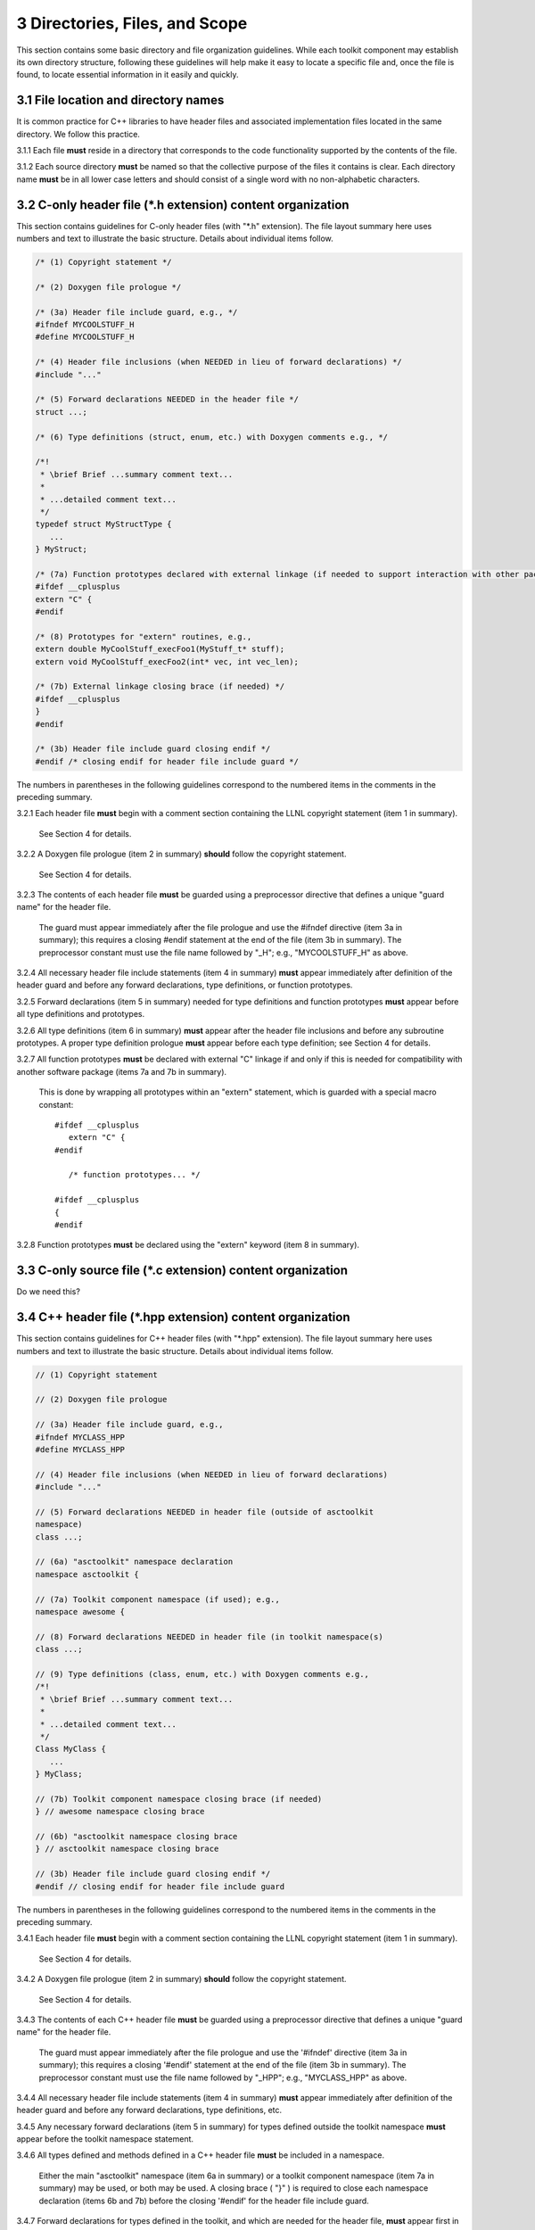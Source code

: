 *******************************
3 Directories, Files, and Scope
*******************************

This section contains some basic directory and file organization guidelines. 
While each toolkit component may establish its own directory structure, 
following these guidelines will help make it easy to locate a specific file 
and, once the file is found, to locate essential information in it easily 
and quickly.

=====================================
3.1 File location and directory names
=====================================

It is common practice for C++ libraries to have header files and associated
implementation files located in the same directory. We follow this practice.

3.1.1 Each file **must** reside in a directory that corresponds to the code functionality supported by the contents of the file.

3.1.2 Each source directory **must** be named so that the collective purpose of the files it contains is clear. Each directory name **must** be in all lower case letters and should consist of a single word with no non-alphabetic characters.

============================================================
3.2 C-only header file (\*.h extension) content organization
============================================================

This section contains guidelines for C-only header files (with "\*.h" 
extension).  The file layout summary here uses numbers and text to illustrate 
the basic structure. Details about individual items follow.

.. code-block:: cpp

   /* (1) Copyright statement */

   /* (2) Doxygen file prologue */

   /* (3a) Header file include guard, e.g., */
   #ifndef MYCOOLSTUFF_H
   #define MYCOOLSTUFF_H

   /* (4) Header file inclusions (when NEEDED in lieu of forward declarations) */
   #include "..."

   /* (5) Forward declarations NEEDED in the header file */
   struct ...;

   /* (6) Type definitions (struct, enum, etc.) with Doxygen comments e.g., */

   /*!
    * \brief Brief ...summary comment text...
    *
    * ...detailed comment text...
    */
   typedef struct MyStructType {
      ...
   } MyStruct;

   /* (7a) Function prototypes declared with external linkage (if needed to support interaction with other packages) */
   #ifdef __cplusplus
   extern "C" {
   #endif

   /* (8) Prototypes for "extern" routines, e.g.,
   extern double MyCoolStuff_execFoo1(MyStuff_t* stuff);
   extern void MyCoolStuff_execFoo2(int* vec, int vec_len);

   /* (7b) External linkage closing brace (if needed) */
   #ifdef __cplusplus
   }
   #endif

   /* (3b) Header file include guard closing endif */
   #endif /* closing endif for header file include guard */


The numbers in parentheses in the following guidelines correspond to the 
numbered items in the comments in the preceding summary.

3.2.1 Each header file **must** begin with a comment section containing the LLNL copyright statement (item 1 in summary). 

      See Section 4 for details.
  
3.2.2 A Doxygen file prologue (item 2 in summary) **should** follow the copyright statement. 

      See Section 4 for details.

3.2.3 The contents of each header file **must** be guarded using a preprocessor directive that defines a unique "guard name" for the header file. 

      The guard must appear immediately after the file prologue and use the 
      #ifndef directive (item 3a in summary); this requires a closing #endif 
      statement at the end of the file (item 3b in summary). The preprocessor 
      constant must use the file name followed by "_H"; e.g., "MYCOOLSTUFF_H" 
      as above.

3.2.4 All necessary header file include statements (item 4 in summary) **must** appear immediately after definition of the header guard and before any forward
declarations, type definitions, or function prototypes.

3.2.5 Forward declarations (item 5 in summary) needed for type definitions and function prototypes **must** appear before all type definitions and prototypes.

3.2.6 All type definitions (item 6 in summary) **must** appear after the header file inclusions and before any subroutine prototypes. A proper type definition prologue **must** appear before each type definition; see Section 4 for details.

3.2.7 All function prototypes **must** be declared with external "C" linkage if and only if this is needed for compatibility with another software package (items 7a and 7b in summary).

      This is done by wrapping all prototypes within an "extern" statement, 
      which is guarded with a special macro constant::

         #ifdef __cplusplus
            extern "C" {
         #endif

            /* function prototypes... */

         #ifdef __cplusplus
         {
         #endif

3.2.8 Function prototypes **must** be declared using the "extern" keyword (item 8 in summary).

============================================================
3.3 C-only source file (\*.c extension) content organization
============================================================

Do we need this?

============================================================
3.4 C++ header file (\*.hpp extension) content organization
============================================================

This section contains guidelines for C++ header files (with "\*.hpp" extension).
The file layout summary here uses numbers and text to illustrate the basic 
structure. Details about individual items follow.

.. code-block:: cpp

   // (1) Copyright statement

   // (2) Doxygen file prologue

   // (3a) Header file include guard, e.g.,
   #ifndef MYCLASS_HPP
   #define MYCLASS_HPP

   // (4) Header file inclusions (when NEEDED in lieu of forward declarations)
   #include "..."

   // (5) Forward declarations NEEDED in header file (outside of asctoolkit
   namespace)
   class ...;

   // (6a) "asctoolkit" namespace declaration
   namespace asctoolkit {

   // (7a) Toolkit component namespace (if used); e.g.,
   namespace awesome {

   // (8) Forward declarations NEEDED in header file (in toolkit namespace(s)
   class ...;

   // (9) Type definitions (class, enum, etc.) with Doxygen comments e.g.,
   /*!
    * \brief Brief ...summary comment text...
    *
    * ...detailed comment text...
    */
   Class MyClass {
      ...
   } MyClass;

   // (7b) Toolkit component namespace closing brace (if needed)
   } // awesome namespace closing brace

   // (6b) "asctoolkit namespace closing brace
   } // asctoolkit namespace closing brace

   // (3b) Header file include guard closing endif */
   #endif // closing endif for header file include guard

The numbers in parentheses in the following guidelines correspond to the 
numbered items in the comments in the preceding summary.

3.4.1 Each header file **must** begin with a comment section containing the LLNL copyright statement (item 1 in summary). 

      See Section 4 for details.

3.4.2 A Doxygen file prologue (item 2 in summary) **should** follow the copyright statement. 

      See Section 4 for details.

3.4.3 The contents of each C++ header file **must** be guarded using a preprocessor directive that defines a unique "guard name" for the header file.

      The guard must appear immediately after the file prologue and use the 
      '#ifndef' directive (item 3a in summary); this requires a closing 
      '#endif' statement at the end of the file (item 3b in summary). The 
      preprocessor constant must use the file name followed by "_HPP"; e.g., 
      "MYCLASS_HPP" as above.

3.4.4 All necessary header file include statements (item 4 in summary) **must** appear immediately after definition of the header guard and before any forward
declarations, type definitions, etc.

3.4.5 Any necessary forward declarations (item 5 in summary) for types defined outside the toolkit namespace **must** appear before the toolkit namespace statement.

3.4.6 All types defined and methods defined in a C++ header file **must** be included in a namespace. 

      Either the main "asctoolkit" namespace (item 6a in summary) or a toolkit 
      component namespace (item 7a in summary) may be used, or both may be 
      used. A closing brace ( "}" ) is required to close each namespace 
      declaration (items 6b and 7b) before the closing '#endif' for the header 
      file include guard.

3.4.7 Forward declarations for types defined in the toolkit, and which are needed for the header file, **must** appear first in the "asctoolkit" or nested namespace before any other statements (item 8 in summary).

3.4.8 All class and other type definitions (item 9 in summary) **must** appear after the header file inclusions and forward declarations. A proper class prologue **must** appear before the class definition; see Section 4 for details.

============================================================
3.5 C++ source file (\*.cpp extension) content organization 
============================================================

This section contains guidelines for C++ source files (with "\*.cpp" extension).
The file layout summary here uses numbers and text to illustrate the basic 
structure. Details about individual items follow.

.. code-block:: cpp

   // (1) Copyright statement

   // (2) Header file inclusions (only those that are NECESSARY)
   #include "..."

   // (3a) "asctoolkit" namespace declaration
   namespace asctoolkit {

   // (4a) Toolkit component namespace (if used); e.g.,
   namespace awesome {

   // (5) Initialization of static class data members, if any; e.g.,
   Foo* MyClass::s_shared_foo = 0;

   // (6) Implementation of static class member functions, if any

   // (7) Implementation of non-static class members and other methods

   // (4b) Toolkit component namespace closing brace (if needed)
   } // awesome namespace closing brace

   // (3b) "asctoolkit namespace closing brace
   } // asctoolkit namespace closing brace

The numbers in parentheses in the following guidelines correspond to the 
numbered items in the comments in the preceding summary.

3.5.1 Each source file **must** begin with a comment section containing the LLNL copyright statement (item 1 in summary).

3.5.2 All necessary header file include statements (item 2 in summary) **must** appear immediately after the copyright statement and before any actual implementation statements in the file.

3.5.3 All contents in a C++ source file **must** follow the same namespace inclusion pattern as its corresponding header file (see item 3.4.6). 

      Either the main "asctoolkit" namespace (item 3a in summary) or a toolkit 
      component namespace (item 4a in summary) may be used, or both may be used.
      A closing brace ( "}" ) is required to close each namespace declaration 
      (items 3b and 4b) before the closing '#endif' for the header file include
      guard.

3.5.4 When used, static class data members **must** be initialized explicitly 
in the class source file before any member functions are defined (item 5 in summary).

3.5.6 All implementations of static class member functions (item 6 in summary), if any, **must** appear before implementations of non-static class member functions (item 7 in summary).

==================================
3.6 General header file guidelines
==================================

Good header file structure and conventions can make a huge positive impact on 
readability, and productivity of software developers. In earlier sections, we 
described basic header file organizational guidelines. In this section, we 
provide additional header file guidelines.

3.6.1 Each source file **must** have an associated header file with a matching name, such as "Foo.hpp" for the source file Foo.cpp".

      **Exceptions:** Unit test files and the file containing main do not 
      require headers.

3.6.2 Header files **may** contain multiple type definitions (e.g., structs, classes, enums, etc.). However, type definitions and function declarations in a header file **must** be related closely and/or support the primary type for which the file is named.

3.6.3 A header file **must** be self-contained and self-sufficient.

      In particular, a header file

      * Must have proper header file include guards (as illustrated in previous         sections) to prevent multiple inclusion. The macro symbol name for each 
        guard must be chosen to guarantee uniqueness within a compilation unit.
      * Must include all other headers and/or forward declarations it needs to 
        be compiled (i.e., each type used in the header file must be accounted 
        for). In addition, a file should not rely on symbols defined in another 
        header file that it includes; the other file should be included 
        explicitly.
      * Must contain the implementations of all generic templates and inline 
        methods defined in it. A compiler will require the full definitions of 
        these constructs to be seen in every source file that uses them. 

        **Exceptions:** Function templates or class template members whose 
        implementations are fully specialized with all template arguments must 
        be defined in an associated source file to avoid linker errors. Fully 
        specialized templates are not templates and so they are treated just 
        like any other function.

3.6.4 Header files **should** use forward declarations instead of header file inclusions when possible.

      This avoids having the compiler open more files than are needed, which 
      can speed up recompilation when header files change.

      **Exceptions:** 

      * Header files that define external APIs for Toolkit components **must** 
        include all header files for all types that appear in the API. This 
        makes use of the API much easier.
      * When using a function, such as an inline method or template, that is 
        implemented in a header file, the header file containing the 
        implementation must be included.
      * Similarly, when using C+ standard library types in a header file, it 
        **may** be preferable to include the associated standard headers in the 
        header file to make it easier to use. This avoids having explicit 
        inclusion of standard headers wherever the header file is used.

3.6.5 A forward type declaration **must** be used in a header file when an include statement would result in a circular dependency among header files or when the only the type name is needed and not the type definition.

3.6.6 Unnecessary header files or forward declarations (i.e., when a type definition or name is not needed) **should not** be included in header files.

      Such header file inclusions, in particular, introduce spurious file 
      dependencies, which unnecessarily increases the number of files that 
      are opened during code compilation.

3.6.7 Header file include statements **should** use the same ordering pattern for all files within a toolkit component. 

      This improves code readability, helps to avoid misunderstanding 
      dependencies, and insures successful compilation regardless of 
      dependencies in other files. A common header file inclusion ordering 
      scheme is:

      1. Related header (e.g., class header in class implementation file)
      2. C library headers
      3. C++ library headers
      4. Headers from other libraries
      5. Project headers

      Also, code is easier to understand when include files are ordered 
      alphabetically within each of these sections and a blank line is 
      inserted between sections. Also, adding comments that describe the 
      header file categories are sometimes useful.  For example,

.. code-block:: cpp

         // Related header
         #include "MyClass.hpp"

         // C standard library (including non-std unistd.h)
         #include <stdio.h>
         #include <unistd.h>

         // C++ standard library
         #include <hash_map>
         #include <vector>

         // "base" library headers
         #include "base/Port.hxx"

         // Headers from this project
         #include "MyOtherClass.hpp"

3.6.8 A "typedef" statement, defining a synonymous name for a type, **should** appear in the header file where the type is defined. In addition, a header file **should** only define a synonymous name for a type whose definition appears in that same header file.

      These practices help insure that all names associated with a given type 
      are available when the appropriate header file is used and eliminates 
      potentially inconsistent type names.

3.6.9 Routines **should** be ordered and grouped in a header file to enhance 
code readability and understanding.

      For example, all related methods should be grouped together.

3.6.10 The name of each function argument **must** be specified in a header file declaration. Also, names in function declarations and definitions **must** match.

       For example, this is not an acceptable function declaration::

          void doSomething(int, int, int);

3.6.11 Each function, type, and variable declaration in a header file **must** be documented according to the guidelines in Section 4.

       However, clear names that are self-explanatory are typically preferable 
       to reduce the need to write (and maintain!) documentation. For example,
       short, simple functions (e.g., inline functions) with related 
       functionality should be grouped together and described with a single 
       prologue if the resulting documentation is clearer and more concise.

==================================
3.7 General source file guidelines
==================================

3.7.1 Unnecessary header files **should not** be included in source files (i.e., not needed to compile the file).

      Such header file inclusions introduce spurious file dependencies, which 
      unnecessarily increases the number of files that are opened during code 
      compilation.

3.7.2 The order of routines implemented in a source file **should** match the order in which they appear in the associated header file.

      This makes the methods easier to locate and compare with documentation 
      in the header file.

3.7.3 Each function implementation in a source file **should** be documented according to the guidelines in Section 4.

==========
3.8 Scope
==========

3.8.1 All C++ code in the toolkit **must** be included in a namespace. 

      Either the main "asctoolkit" namespace or a toolkit component namespace 
      **may** be used, or both **may** be used with the component namespace 
      nested within the "asctoolkit" namespace.

3.8.2 When a toolkit component namespace is used, it **must** be unique within the toolkit.

      In particular, Toolkit components **must** not share a namespace.

3.8.3 The C++ using directive **must not** be used in any header file.  

      Using this directive in a header file leverages a bad decision to 
      circumvent the namespace across every file that directly or indirectly 
      includes that header file. Note that this guideline implies that each 
      type name appearing in a header file **must be fully-qualified** (i.e., 
      using the namespace identifier and scope operator) if it resides in a 
      different namespace than the contents of the file.

3.8.4 The C++ using directive **may** be used in source files to avoid the need to use a fully-qualified type name at each declaration. When used, using directives **must** appear after all "#include" directives in the file.

3.8.5 When only parts of a namespace are used in an implementation file, only those parts **should** be included with a using directive instead of the entire namespace contents.

      For example, if you only need the standard library vector container form 
      the "std" namespace, it is preferable to use::

         using std::vector;

      rather than::

         using namespace std;

3.8.6 Non-member functions that are meant to be used only in a single source file **should** be placed in the unnamed namespace to limit their scope to that file.

      This guarantees link-time name conflicts will not occur. For example::

         namespace {
            void myInternalFunction();
         }

3.8.7 Nested classes **should** be private unless they are part of the enclosing class interface.

      For example::

         class Outer
         {
            // ...
         private:
            class Inner
            {
               // ...
            };
         };

      When only the enclosing class uses a nested class, making it private 
      does not pollute the outer scope needlessly. Furthermore, nested classes 
      can be forward declared within the enclosing class definition and then 
      defined in the implementation file for the enclosing class. For example::

         class Outer
         {
            class Inner; // forward declaration

            // use name 'Inner' in Outer class definition
         };

         // In Outer.cxx implementation file...
         class Outer::Inner
         {
            // Inner class definition
         }

      This makes it clear that the nested class is only needed in the 
      implementation and does not clutter the class definition.

3.8.8 Local variables **should** be declared in the narrowest scope possible and as close to first use as possible.

      Minimizing variable scope makes source code easier to comprehend and 
      may also have performance benefits. For example, declaring a loop index 
      inside a for-loop statement such as::

         for (int ii = 0; ...) {

      is preferable to::

         int ii;
         ...
         for (ii = 0; ...) {

      **Exception:** When a local variable is an object, its constructor and 
      destructor may be invoked every time a scope (such as a loop) is entered 
      and exited, respectively. Thus, instead of this::

         for (int ii = 0; ii < 1000000; ++ii) {
            Foo f;
            f.doSomethingCool(ii);
         }

      it may be more efficient to do this::

         Foo f;
         for (int ii = 0; ii < 1000000; ++ii) {
            f.doSomethingCool(ii);
         }

3.8.9 Static or global variables of class type **must not** be used. 

      Due to indeterminate order of construction, their use may cause bugs 
      that are very hard to find. Static or global variables that are pointers 
      to class types **may** be used and must be initialized properly in a 
      single source file.

3.8.10 A reference to any item in the global namespace (which should be rare if needed at all) **should** use the scope operator ("::") to make this clear.

      For example::

         int local_val = ::global;
